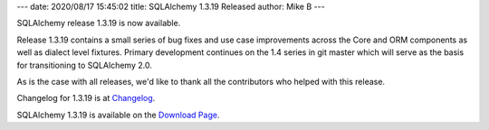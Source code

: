 ---
date: 2020/08/17 15:45:02
title: SQLAlchemy 1.3.19 Released
author: Mike B
---

SQLAlchemy release 1.3.19 is now available.

Release 1.3.19 contains a small series of bug fixes and use case improvements
across the Core and ORM components as well as dialect level fixtures.
Primary development continues on the 1.4 series in git master which will
serve as the basis for transitioning to SQLAlchemy 2.0.

As is the case with all releases, we'd like to thank all the contributors who
helped with this release.

Changelog for 1.3.19 is at `Changelog </changelog/CHANGES_1_3_19>`_.

SQLAlchemy 1.3.19 is available on the `Download Page </download.html>`_.
